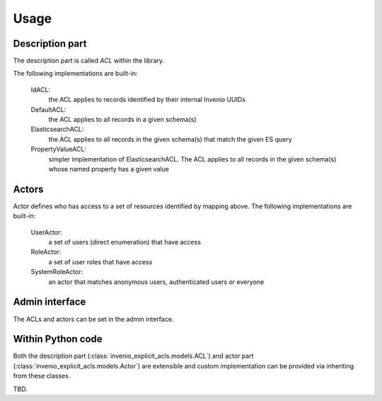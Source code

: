 Usage
-----

Description part
================

The description part is called `ACL` within the library.

The following implementations are built-in:

    IdACL:
        the ACL applies to records identified by their internal Invenio UUIDs

    DefaultACL:
        the ACL applies to all records in a given schema(s)

    ElasticsearchACL:
        the ACL applies to all records in the given schema(s) that match the given ES query

    PropertyValueACL:
        simpler implementation of ElasticsearchACL.
        The ACL applies to all records in the given schema(s) whose named property has a given value


Actors
======

Actor defines who has access to a set of resources identified by mapping above.
The following implementations are built-in:

    UserActor:
        a set of users (direct enumeration) that have access

    RoleActor:
        a set of user roles that have access

    SystemRoleActor:
        an actor that matches anonymous users, authenticated users or everyone


Admin interface
===============

The ACLs and actors can be set in the admin interface.

Within Python code
==================

Both the description part (:class:`invenio_explicit_acls.models.ACL`)
and actor part (:class:`invenio_explicit_acls.models.Actor`)
are extensible and custom implementation can be provided via inheriting
from these classes.


TBD.
